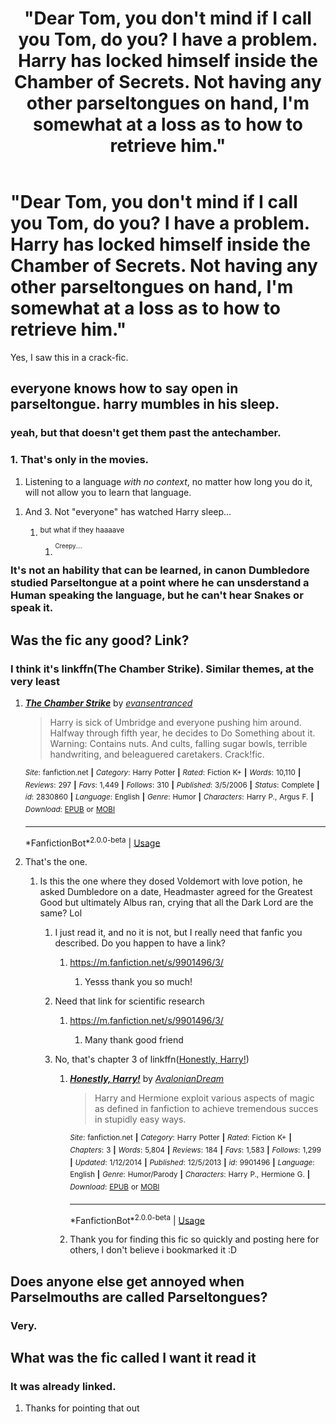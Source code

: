 #+TITLE: "Dear Tom, you don't mind if I call you Tom, do you? I have a problem. Harry has locked himself inside the Chamber of Secrets. Not having any other parseltongues on hand, I'm somewhat at a loss as to how to retrieve him."

* "Dear Tom, you don't mind if I call you Tom, do you? I have a problem. Harry has locked himself inside the Chamber of Secrets. Not having any other parseltongues on hand, I'm somewhat at a loss as to how to retrieve him."
:PROPERTIES:
:Author: Vercalos
:Score: 59
:DateUnix: 1592212415.0
:DateShort: 2020-Jun-15
:FlairText: Prompt
:END:
Yes, I saw this in a crack-fic.


** everyone knows how to say open in parseltongue. harry mumbles in his sleep.
:PROPERTIES:
:Author: andrewwaiting
:Score: 16
:DateUnix: 1592215387.0
:DateShort: 2020-Jun-15
:END:

*** yeah, but that doesn't get them past the antechamber.
:PROPERTIES:
:Author: Vercalos
:Score: 13
:DateUnix: 1592215469.0
:DateShort: 2020-Jun-15
:END:


*** 1. That's only in the movies.
2. Listening to a language /with no context/, no matter how long you do it, will not allow you to learn that language.
:PROPERTIES:
:Author: JennaSayquah
:Score: 11
:DateUnix: 1592242331.0
:DateShort: 2020-Jun-15
:END:

**** And 3. Not "everyone" has watched Harry sleep...
:PROPERTIES:
:Author: Ermithecow
:Score: 5
:DateUnix: 1592260952.0
:DateShort: 2020-Jun-16
:END:

***** ^{but what if they haaaave}
:PROPERTIES:
:Author: dancortens
:Score: 9
:DateUnix: 1592271436.0
:DateShort: 2020-Jun-16
:END:

****** ^{^{Creepy....}}
:PROPERTIES:
:Author: Vercalos
:Score: 4
:DateUnix: 1592368853.0
:DateShort: 2020-Jun-17
:END:


*** It's not an hability that can be learned, in canon Dumbledore studied Parseltongue at a point where he can unsderstand a Human speaking the language, but he can't hear Snakes or speak it.
:PROPERTIES:
:Author: Evil_Quetzalcoatl
:Score: 4
:DateUnix: 1592264484.0
:DateShort: 2020-Jun-16
:END:


** Was the fic any good? Link?
:PROPERTIES:
:Author: Theexilez
:Score: 13
:DateUnix: 1592227258.0
:DateShort: 2020-Jun-15
:END:

*** I think it's linkffn(The Chamber Strike). Similar themes, at the very least
:PROPERTIES:
:Author: TheCuddlyCanons
:Score: 5
:DateUnix: 1592239797.0
:DateShort: 2020-Jun-15
:END:

**** [[https://www.fanfiction.net/s/2830860/1/][*/The Chamber Strike/*]] by [[https://www.fanfiction.net/u/651163/evansentranced][/evansentranced/]]

#+begin_quote
  Harry is sick of Umbridge and everyone pushing him around. Halfway through fifth year, he decides to Do Something about it. Warning: Contains nuts. And cults, falling sugar bowls, terrible handwriting, and beleaguered caretakers. Crack!fic.
#+end_quote

^{/Site/:} ^{fanfiction.net} ^{*|*} ^{/Category/:} ^{Harry} ^{Potter} ^{*|*} ^{/Rated/:} ^{Fiction} ^{K+} ^{*|*} ^{/Words/:} ^{10,110} ^{*|*} ^{/Reviews/:} ^{297} ^{*|*} ^{/Favs/:} ^{1,449} ^{*|*} ^{/Follows/:} ^{310} ^{*|*} ^{/Published/:} ^{3/5/2006} ^{*|*} ^{/Status/:} ^{Complete} ^{*|*} ^{/id/:} ^{2830860} ^{*|*} ^{/Language/:} ^{English} ^{*|*} ^{/Genre/:} ^{Humor} ^{*|*} ^{/Characters/:} ^{Harry} ^{P.,} ^{Argus} ^{F.} ^{*|*} ^{/Download/:} ^{[[http://www.ff2ebook.com/old/ffn-bot/index.php?id=2830860&source=ff&filetype=epub][EPUB]]} ^{or} ^{[[http://www.ff2ebook.com/old/ffn-bot/index.php?id=2830860&source=ff&filetype=mobi][MOBI]]}

--------------

*FanfictionBot*^{2.0.0-beta} | [[https://github.com/tusing/reddit-ffn-bot/wiki/Usage][Usage]]
:PROPERTIES:
:Author: FanfictionBot
:Score: 2
:DateUnix: 1592239810.0
:DateShort: 2020-Jun-15
:END:


**** That's the one.
:PROPERTIES:
:Author: Vercalos
:Score: 3
:DateUnix: 1592240686.0
:DateShort: 2020-Jun-15
:END:

***** Is this the one where they dosed Voldemort with love potion, he asked Dumbledore on a date, Headmaster agreed for the Greatest Good but ultimately Albus ran, crying that all the Dark Lord are the same? Lol
:PROPERTIES:
:Author: MoDthestralHostler
:Score: 12
:DateUnix: 1592251759.0
:DateShort: 2020-Jun-16
:END:

****** I just read it, and no it is not, but I really need that fanfic you described. Do you happen to have a link?
:PROPERTIES:
:Author: NocturnalMJ
:Score: 5
:DateUnix: 1592265958.0
:DateShort: 2020-Jun-16
:END:

******* [[https://m.fanfiction.net/s/9901496/3/]]
:PROPERTIES:
:Author: glencoe2000
:Score: 2
:DateUnix: 1592290321.0
:DateShort: 2020-Jun-16
:END:

******** Yesss thank you so much!
:PROPERTIES:
:Author: NocturnalMJ
:Score: 1
:DateUnix: 1592326045.0
:DateShort: 2020-Jun-16
:END:


****** Need that link for scientific research
:PROPERTIES:
:Author: browtfiwasboredokai
:Score: 2
:DateUnix: 1592269484.0
:DateShort: 2020-Jun-16
:END:

******* [[https://m.fanfiction.net/s/9901496/3/]]
:PROPERTIES:
:Author: glencoe2000
:Score: 1
:DateUnix: 1592290326.0
:DateShort: 2020-Jun-16
:END:

******** Many thank good friend
:PROPERTIES:
:Author: browtfiwasboredokai
:Score: 1
:DateUnix: 1592305691.0
:DateShort: 2020-Jun-16
:END:


****** No, that's chapter 3 of linkffn([[https://m.fanfiction.net/s/9901496/3/][Honestly, Harry!]])
:PROPERTIES:
:Author: glencoe2000
:Score: 1
:DateUnix: 1592290304.0
:DateShort: 2020-Jun-16
:END:

******* [[https://www.fanfiction.net/s/9901496/1/][*/Honestly, Harry!/*]] by [[https://www.fanfiction.net/u/4792889/AvalonianDream][/AvalonianDream/]]

#+begin_quote
  Harry and Hermione exploit various aspects of magic as defined in fanfiction to achieve tremendous succes in stupidly easy ways.
#+end_quote

^{/Site/:} ^{fanfiction.net} ^{*|*} ^{/Category/:} ^{Harry} ^{Potter} ^{*|*} ^{/Rated/:} ^{Fiction} ^{K+} ^{*|*} ^{/Chapters/:} ^{3} ^{*|*} ^{/Words/:} ^{5,804} ^{*|*} ^{/Reviews/:} ^{184} ^{*|*} ^{/Favs/:} ^{1,583} ^{*|*} ^{/Follows/:} ^{1,299} ^{*|*} ^{/Updated/:} ^{1/12/2014} ^{*|*} ^{/Published/:} ^{12/5/2013} ^{*|*} ^{/id/:} ^{9901496} ^{*|*} ^{/Language/:} ^{English} ^{*|*} ^{/Genre/:} ^{Humor/Parody} ^{*|*} ^{/Characters/:} ^{Harry} ^{P.,} ^{Hermione} ^{G.} ^{*|*} ^{/Download/:} ^{[[http://www.ff2ebook.com/old/ffn-bot/index.php?id=9901496&source=ff&filetype=epub][EPUB]]} ^{or} ^{[[http://www.ff2ebook.com/old/ffn-bot/index.php?id=9901496&source=ff&filetype=mobi][MOBI]]}

--------------

*FanfictionBot*^{2.0.0-beta} | [[https://github.com/tusing/reddit-ffn-bot/wiki/Usage][Usage]]
:PROPERTIES:
:Author: FanfictionBot
:Score: 1
:DateUnix: 1592290321.0
:DateShort: 2020-Jun-16
:END:


******* Thank you for finding this fic so quickly and posting here for others, I don't believe i bookmarked it :D
:PROPERTIES:
:Author: MoDthestralHostler
:Score: 1
:DateUnix: 1592305800.0
:DateShort: 2020-Jun-16
:END:


** Does anyone else get annoyed when Parselmouths are called Parseltongues?
:PROPERTIES:
:Author: TriceratopsWrex
:Score: 10
:DateUnix: 1592245358.0
:DateShort: 2020-Jun-15
:END:

*** Very.
:PROPERTIES:
:Author: Luna-shovegood
:Score: 3
:DateUnix: 1592257179.0
:DateShort: 2020-Jun-16
:END:


** What was the fic called I want it read it
:PROPERTIES:
:Author: camy164
:Score: 1
:DateUnix: 1592240024.0
:DateShort: 2020-Jun-15
:END:

*** It was already linked.
:PROPERTIES:
:Author: Vercalos
:Score: 1
:DateUnix: 1592240810.0
:DateShort: 2020-Jun-15
:END:

**** Thanks for pointing that out
:PROPERTIES:
:Author: camy164
:Score: 1
:DateUnix: 1592246255.0
:DateShort: 2020-Jun-15
:END:
